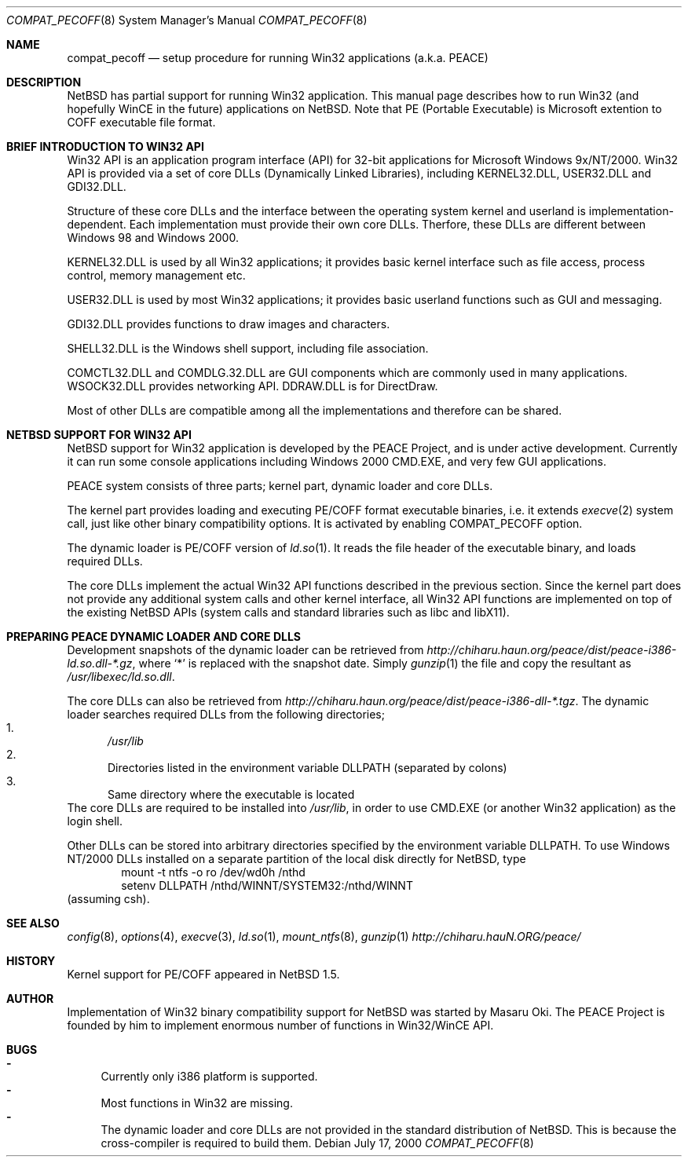 .\"	$NetBSD: compat_pecoff.8,v 1.2 2000/07/28 10:27:53 minoura Exp $
.\"
.\" Copyright (c) 2000 The PEACE Project.
.\" All rights reserved.
.\"
.\" Redistribution and use in source and binary forms, with or without
.\" modification, are permitted provided that the following conditions
.\" are met:
.\" 1. Redistributions of source code must retain the above copyright
.\"    notice, this list of conditions and the following disclaimer.
.\" 2. Redistributions in binary form must reproduce the above copyright
.\"    notice, this list of conditions and the following disclaimer in the
.\"    documentation and/or other materials provided with the distribution.
.\" 3. The name of the author may not be used to endorse or promote products
.\"    derived from this software without specific prior written permission.
.\"
.\" THIS SOFTWARE IS PROVIDED BY THE AUTHOR ``AS IS'' AND ANY EXPRESS OR
.\" IMPLIED WARRANTIES, INCLUDING, BUT NOT LIMITED TO, THE IMPLIED WARRANTIES
.\" OF MERCHANTABILITY AND FITNESS FOR A PARTICULAR PURPOSE ARE DISCLAIMED.
.\" IN NO EVENT SHALL THE AUTHOR BE LIABLE FOR ANY DIRECT, INDIRECT,
.\" INCIDENTAL, SPECIAL, EXEMPLARY, OR CONSEQUENTIAL DAMAGES (INCLUDING, BUT
.\" NOT LIMITED TO, PROCUREMENT OF SUBSTITUTE GOODS OR SERVICES; LOSS OF USE,
.\" DATA, OR PROFITS; OR BUSINESS INTERRUPTION) HOWEVER CAUSED AND ON ANY
.\" THEORY OF LIABILITY, WHETHER IN CONTRACT, STRICT LIABILITY, OR TORT
.\" (INCLUDING NEGLIGENCE OR OTHERWISE) ARISING IN ANY WAY OUT OF THE USE OF
.\" THIS SOFTWARE, EVEN IF ADVISED OF THE POSSIBILITY OF SUCH DAMAGE.
.\"
.Dd July 17, 2000
.Dt COMPAT_PECOFF 8
.Os
.Sh NAME
.Nm compat_pecoff
.Nd setup procedure for running Win32 applications (a.k.a. PEACE)
.Sh DESCRIPTION
.Nx
has partial support for running Win32 application.
This manual page describes how to run Win32 (and hopefully WinCE
in the future) applications on
.Nx .
Note that PE (Portable Executable) is Microsoft extention to COFF
executable file format.

.Sh BRIEF INTRODUCTION TO WIN32 API
Win32 API is an application program interface (API) for 32-bit
applications for Microsoft Windows 9x/NT/2000.  Win32 API is provided
via a set of core DLLs (Dynamically Linked Libraries), including KERNEL32.DLL,
USER32.DLL and GDI32.DLL.  
.Pp
Structure of these core DLLs and the interface between the
operating system kernel and userland is implementation-dependent.
Each implementation must provide their own core DLLs.
Therfore, these DLLs are different between Windows 98 and Windows 2000.
.Pp
KERNEL32.DLL is used by all Win32 applications; it provides basic
kernel interface such as file access, process control, memory management etc.
.Pp
USER32.DLL is used by most Win32 applications; it provides basic
userland functions such as GUI and messaging.
.Pp
GDI32.DLL provides functions to draw images and characters.
.Pp
SHELL32.DLL is the Windows shell support, including file association.
.Pp
COMCTL32.DLL and COMDLG.32.DLL are GUI components which are commonly
used in many applications.  WSOCK32.DLL provides networking API.
DDRAW.DLL is for DirectDraw.
.Pp
Most of other DLLs are compatible among all the implementations and
therefore can be shared.

.Sh NETBSD SUPPORT FOR WIN32 API
.Nx
support for Win32 application is developed by the PEACE Project, and is
under active development.
Currently it can run some console applications including Windows 2000
CMD.EXE, and very few GUI applications.
.Pp
PEACE system consists of three parts; kernel part, dynamic loader and
core DLLs.
.Pp
The kernel part provides loading and executing PE/COFF format 
executable binaries, i.e. it extends
.Xr execve 2
system call, just like other binary compatibility options.
It is activated by enabling
.Dv COMPAT_PECOFF
option.
.Pp
The dynamic loader is PE/COFF version of
.Xr ld.so 1 .
It reads the file header of the executable binary, and
loads required DLLs.  
.Pp
The core DLLs implement the actual Win32 API functions described in the
previous section.  Since the kernel part does not provide
any additional system calls and other kernel interface,
all Win32 API functions are implemented on top of the existing
.Nx
APIs (system calls and standard libraries such as libc and libX11).

.Sh PREPARING PEACE DYNAMIC LOADER AND CORE DLLS
Development snapshots of the dynamic loader can be retrieved from 
.Pa http://chiharu.haun.org/peace/dist/peace-i386-ld.so.dll-*.gz ,
where `*' is replaced with the snapshot date.
Simply
.Xr gunzip 1
the file and copy the resultant as
.Pa /usr/libexec/ld.so.dll .
.Pp
The core DLLs can also be retrieved from
.Pa http://chiharu.haun.org/peace/dist/peace-i386-dll-*.tgz .
The dynamic loader searches required DLLs from the following directories;
.Bl -enum -compact
.It
.Pa /usr/lib
.It
Directories listed in the environment variable DLLPATH (separated by
colons)
.It
Same directory where the executable is located
.El
The core DLLs are required to be installed into
.Pa /usr/lib ,
in order to use CMD.EXE (or another Win32 application) as the login shell.
.Pp
Other DLLs can be stored into arbitrary directories specified by the
environment variable DLLPATH.  To use Windows NT/2000
DLLs installed on a separate partition of the local disk directly
for
.Nx ,
type
.Bd -literal -compact -offset indent
mount -t ntfs -o ro /dev/wd0h /nthd
setenv DLLPATH /nthd/WINNT/SYSTEM32:/nthd/WINNT
.Ed
(assuming csh).

.Sh SEE ALSO
.Xr config 8 , Xr options 4 ,
.Xr execve 3 , Xr ld.so 1 ,
.Xr mount_ntfs 8 , Xr gunzip 1
.Pa http://chiharu.hauN.ORG/peace/

.Sh HISTORY
Kernel support for PE/COFF appeared in
.Nx 1.5 .

.Sh AUTHOR
Implementation of Win32 binary compatibility support for
.Nx
was started by Masaru Oki.
The PEACE Project is founded by him to implement enormous number of functions
in Win32/WinCE API.

.Sh BUGS
.Bl -hyphen -compact
.It
Currently only i386 platform is supported.
.It
Most functions in Win32 are missing.
.It
The dynamic loader and core DLLs are not provided in the standard
distribution of
.Nx .
This is because the cross-compiler is required to build them.
.El
